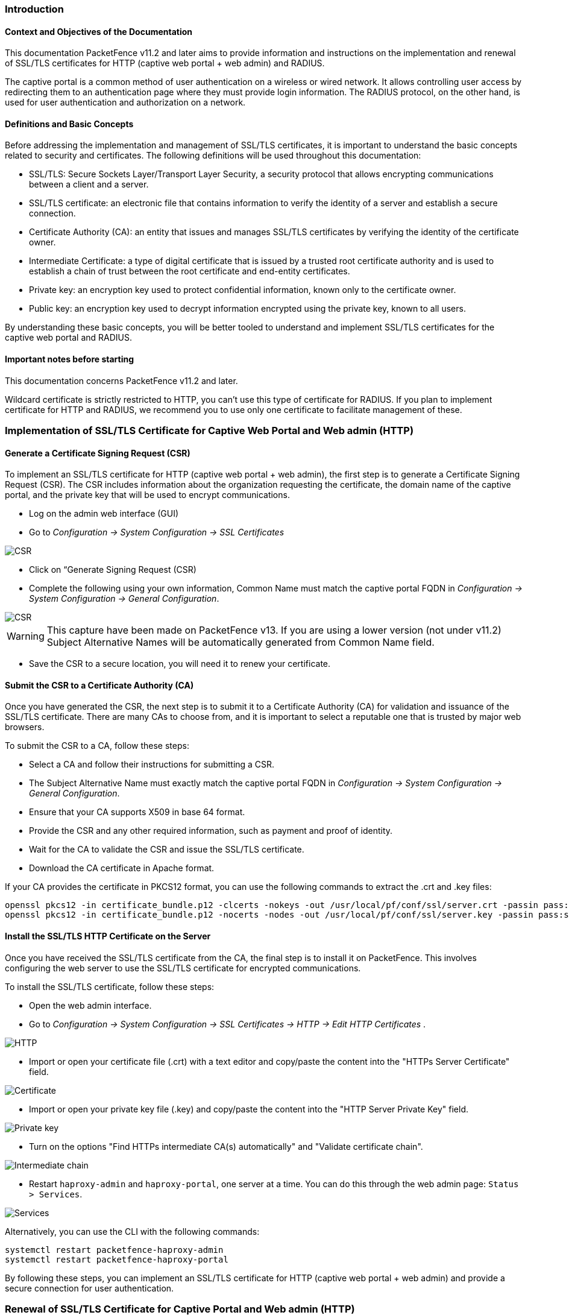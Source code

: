// to display images directly on GitHub
ifdef::env-github[]
:encoding: UTF-8
:lang: en
:doctype: book
:toc: left
:imagesdir: ../images
endif::[]

////

    This file is part of the PacketFence project.

    See PacketFence_Installation_Guide.asciidoc
    for authors, copyright and license information.

////


//== PacketFence Certificates (for v11.2 and later)

=== Introduction 

==== Context and Objectives of the Documentation

This documentation PacketFence v11.2 and later aims to provide information and instructions on the implementation and renewal of SSL/TLS certificates for HTTP (captive web portal + web admin) and RADIUS.

The captive portal is a common method of user authentication on a wireless or wired network. It allows controlling user access by redirecting them to an authentication page where they must provide login information. The RADIUS protocol, on the other hand, is used for user authentication and authorization on a network.

==== Definitions and Basic Concepts

Before addressing the implementation and management of SSL/TLS certificates, it is important to understand the basic concepts related to security and certificates. The following definitions will be used throughout this documentation:

- SSL/TLS: Secure Sockets Layer/Transport Layer Security, a security protocol that allows encrypting communications between a client and a server.
- SSL/TLS certificate: an electronic file that contains information to verify the identity of a server and establish a secure connection.
- Certificate Authority (CA): an entity that issues and manages SSL/TLS certificates by verifying the identity of the certificate owner.
- Intermediate Certificate: a type of digital certificate that is issued by a trusted root certificate authority and is used to establish a chain of trust between the root certificate and end-entity certificates.
- Private key: an encryption key used to protect confidential information, known only to the certificate owner.
- Public key: an encryption key used to decrypt information encrypted using the private key, known to all users.

By understanding these basic concepts, you will be better tooled to understand and implement SSL/TLS certificates for the captive web portal and RADIUS.

==== Important notes before starting

This documentation concerns PacketFence v11.2 and later.

Wildcard certificate is strictly restricted to HTTP, you can't use this type of certificate for RADIUS. 
If you plan to implement certificate for HTTP and RADIUS, we recommend you to use only one certificate to facilitate management of these.

=== Implementation of SSL/TLS Certificate for Captive Web Portal and Web admin (HTTP)

==== Generate a Certificate Signing Request (CSR)

To implement an SSL/TLS certificate for HTTP (captive web portal + web admin), the first step is to generate a Certificate Signing Request (CSR). The CSR includes information about the organization requesting the certificate, the domain name of the captive portal, and the private key that will be used to encrypt communications.

- Log on the admin web interface (GUI)

- Go to _Configuration -> System Configuration -> SSL Certificates_

image::certificate/14-HTTP-CSR.png[scaledwidth="100%",alt="CSR"]

- Click on “Generate Signing Request (CSR)

- Complete the following using your own information, Common Name must match the captive portal FQDN in _Configuration -> System Configuration -> General Configuration_.

image::certificate/16-CSR.png[scaledwidth="100%",alt="CSR"]

WARNING: This capture have been made on PacketFence v13. If you are using a lower version (not under v11.2) Subject Alternative Names will be automatically generated from Common Name field.


- Save the CSR to a secure location, you will need it to renew your certificate.

==== Submit the CSR to a Certificate Authority (CA)

Once you have generated the CSR, the next step is to submit it to a Certificate Authority (CA) for validation and issuance of the SSL/TLS certificate. There are many CAs to choose from, and it is important to select a reputable one that is trusted by major web browsers.

To submit the CSR to a CA, follow these steps:

- Select a CA and follow their instructions for submitting a CSR.

- The Subject Alternative Name must exactly match the captive portal FQDN in _Configuration -> System Configuration -> General Configuration_.

- Ensure that your CA supports X509 in base 64 format.

- Provide the CSR and any other required information, such as payment and proof of identity.

- Wait for the CA to validate the CSR and issue the SSL/TLS certificate.

- Download the CA certificate in Apache format.

If your CA provides the certificate in PKCS12 format, you can use the following commands to extract the .crt and .key files:

[source, shell]
----
openssl pkcs12 -in certificate_bundle.p12 -clcerts -nokeys -out /usr/local/pf/conf/ssl/server.crt -passin pass:secret
openssl pkcs12 -in certificate_bundle.p12 -nocerts -nodes -out /usr/local/pf/conf/ssl/server.key -passin pass:secret
----

==== Install the SSL/TLS HTTP Certificate on the Server

Once you have received the SSL/TLS certificate from the CA, the final step is to install it on PacketFence. This involves configuring the web server to use the SSL/TLS certificate for encrypted communications.

To install the SSL/TLS certificate, follow these steps:

- Open the web admin interface.

- Go to _Configuration -> System Configuration -> SSL Certificates -> HTTP -> Edit HTTP Certificates_ .

image::certificate/1-HTTP.png[scaledwidth="100%",alt="HTTP"]

- Import or open your certificate file (.crt) with a text editor and copy/paste the content into the "HTTPs Server Certificate" field.

image::certificate/2-HTTP-Certificate.png[scaledwidth="100%",alt="Certificate"]

- Import or open your private key file (.key) and copy/paste the content into the "HTTP Server Private Key" field.

image::certificate/3-HTTP-Private-key.png[scaledwidth="100%",alt="Private key"]

- Turn on the options "Find HTTPs intermediate CA(s) automatically" and "Validate certificate chain".

image::certificate/4-HTTP-intermediate-chain.png[scaledwidth="100%",alt="Intermediate chain"]

- Restart `haproxy-admin` and `haproxy-portal`, one server at a time. You can do this through the web admin page: `Status > Services`.

image::certificate/5-Services.png[scaledwidth="100%",alt="Services"]

Alternatively, you can use the CLI with the following commands:
[source, shell]
----
systemctl restart packetfence-haproxy-admin
systemctl restart packetfence-haproxy-portal
----

By following these steps, you can implement an SSL/TLS certificate for HTTP (captive web portal + web admin) and provide a secure connection for user authentication.

=== Renewal of SSL/TLS Certificate for Captive Portal and Web admin (HTTP)

==== Information about renewal of SSL/TLS Certificate

SSL/TLS certificates have an expiration date. To ensure the captive web portal remains secure, it is important to renew the SSL/TLS certificate before it expires. To renew the SSL/TLS certificate, you can use your previous CSR or generate a new one with the exact same information. You will find all the information you need in _System Configuration -> SSL Certificate -> View HTTP Certificate_.

image::certificate/6-HTTP-View.png[scaledwidth="100%",alt="HTTP--View"]

==== Adding the new HTTP certificate

To add the new SSL/TLS certificate, follow these steps:

- Open the PacketFence Web admin interface.

- Go to _System Configuration -> SSL Certificate -> HTTP -> Edit HTTP Certificates_.

- Import the new certificate file (.crt) or paste the content of the new certificate using a text editor into the "HTTPs Server Certificate" field.

image::certificate/2-HTTP-Certificate.png[scaledwidth="100%",alt="Certificate"]

- Turn on the options "Find HTTPs intermediate CA(s) automatically" and "Validate certificate chain".

image::certificate/4-HTTP-intermediate-chain.png[scaledwidth="100%",alt="Intermediate chain"]

- Press "Save" to finish the renewal.

- Restart `haproxy-admin` and `haproxy-portal`, one server at a time. You can do this through the web admin page: Status > Services.

image::certificate/5-Services.png[scaledwidth="100%",alt="Services"]

Alternatively, you can use the CLI with the following commands:
[source, shell]
----
systemctl restart packetfence-haproxy-admin
systemctl restart packetfence-haproxy-portal
----

=== Implementation of SSL/TLS Certificate for RADIUS

==== Generate a Certificate Signing Request (CSR)

If you already have a certificate for your captive portal, you can use the same certificate for RADIUS. In this case, please go directly to section
<<_install_the_ssltls_radius_certificate_on_the_server>>

WARNING: Wildcard certificates will not work with RADIUS. If you are using a wildcard certificate for your captive portal, you will need a new certificate specifically for RADIUS.

To generate a CSR, follow these steps:

- Log on the admin web interface (GUI)

- Go to _Configuration -> System Configuration -> SSL Certificates -> RADIUS_

image::certificate/15-Radius-CSR.png[scaledwidth="100%",alt="Radius-CSR"]

- Click on “Generate Signing Request (CSR)

- Complete the following using your own information, Common Name must match the captive portal FQDN in _Configuration -> System Configuration -> General Configuration_.

image::certificate/17-CSR-radius.png[scaledwidth="100%",alt="CSR"]

WARNING: This capture have been made on PacketFence v13. If you are using a lower version (not under v11.2) Subject Alternative Names will be automatically generated from Common Name field.

- Save the CSR to a secure location, you will need it to renew your certificate.

==== Submit the CSR to a Certificate Authority (CA)

Please refer to section 
<<_submit_the_csr_to_a_certificate_authority_ca>> and follow the steps mentioned there.

==== Install the SSL/TLS RADIUS Certificate on the Server

Once you have received the SSL/TLS certificate from the Certificate Authority (CA), the final step is to install it on the RADIUS server. This involves configuring the RADIUS server to use the SSL/TLS certificate for encrypted communications.

To install the SSL/TLS certificate on the RADIUS server, follow these steps:

- Open the web admin interface.

- Go to _Configuration -> System Configuration -> SSL Certificates -> RADIUS -> Edit RADIUS Certificates_.

image::certificate/7-Radius-edit.png[scaledwidth="100%",alt="Radius edit"]

- Import or open your certificate file (.crt) with a text editor, then copy and paste the key into the "RADIUS Server Certificate" field.

image::certificate/8-Radius-certificate.png[scaledwidth="100%",alt="Radius certificate"]

- Import or open your private key file (.key) with a text editor, then copy and paste the key into the "RADIUS Server Private Key" field.

image::certificate/9-Radius-key.png[scaledwidth="100%",alt="Radius key"]

- Import or open your certification authority certificate file (.crt) with a text editor, then copy and paste the key into the "RADIUS Server Certification Authority Certificate" field.

image::certificate/10-Radius-CA.png[scaledwidth="100%",alt="Radius CA"]

- Turn on the "Find RADIUS Server intermediate CA(s) automatically" and "Validate certificate chain" option.

image::certificate/13-Radius-intermediate-chain.png[scaledwidth="100%",alt="Radius chain"]

- Restart all `radiusd` services that are running, including `radius-auth`, `radiusd-load-balancer`, `radiusd-acct`, `radiusd-eduroam`, and `radiusd-cli`. Restart them one server at a time. On the web admin page, go to _Status -> Services_.

image::certificate/11-Services.png[scaledwidth="100%",alt="Services"]

Alternatively, you can use the following commands in the command-line interface (CLI):

[source, shell]
----
bin/pfcmd service radiusd restart
----

=== Renewal of SSL/TLS Certificate for RADIUS

==== Information about renewal of SSL/TLS Certificate

To renew the SSL/TLS certificate for RADIUS, you can use your previous Certificate Signing Request (CSR) or generate a new one with the exact same information. You can find all the necessary information in _System Configuration -> SSL Certificate -> View RADIUS Certificate_ . It's important not to use a wildcard certificate for RADIUS.

image::certificate/12-Radius-status.png[scaledwidth="100%",alt="Radius status"]

==== Adding the new RADIUS certificate

To renew the SSL/TLS certificate for RADIUS, follow these steps:

- Open the PacketFence web admin interface _System Configuration -> SSL Certificate -> RADIUS -> Edit RADIUS Certificates_.

- Import the new certificate file (.crt) or paste the content of the new certificate using a text editor into the "RADIUS Server Certificate" field.

image::certificate/8-Radius-certificate.png[scaledwidth="100%",alt="Radius certificate"]

- Turn on the "Find RADIUS Server intermediate CA(s) automatically" and "Validate certificate chain" option.

image::certificate/13-Radius-intermediate-chain.png[scaledwidth="100%",alt="Radius chain"]

- Press "Save" to finish the renewal.

- Restart all `radiusd` services that are running, including `radius-auth`, `radiusd-load-balancer`, `radiusd-acct`, `radiusd-eduroam`, and `radiusd-cli`. Restart them one server at a time. On the web admin page, go to _Status -> Services_.

image::certificate/11-Services.png[scaledwidth="100%",alt="Services"]

Alternatively, you can use the following commands in the command-line interface (CLI):

[source, shell]
----
bin/pfcmd service radiusd restart
----

=== Glossary

- .pem (Privacy Enhanced Mail): PEM is a base64-encoded certificate or key that is commonly used for transporting certificates over the internet or through email. It is a text file that contains a certificate or a private key in plain text.

- .pfx (Personal Information Exchange): PFX is a binary format used for storing a certificate with its associated private key. It is often used in Microsoft Windows systems and can also contain additional intermediate certificates required to establish a chain of trust.

- .crt (Certificate): CRT is a commonly used file extension for a digital certificate. It contains a public key, along with additional information about the certificate, such as the issuer and expiration date.

- .key (Key): KEY is a file extension used to indicate a private key. Private keys are used to decrypt data that has been encrypted using the corresponding public key in a digital certificate.

